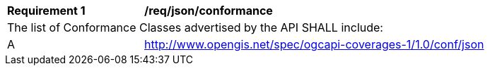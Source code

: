 [[req_json_conformance]]
[width="90%",cols="2,6a"]
|===
^|*Requirement {counter:req-id}* |*/req/json/conformance*
2+|The list of Conformance Classes advertised by the API SHALL include:
^|A |http://www.opengis.net/spec/ogcapi-coverages-1/1.0/conf/json
|===
